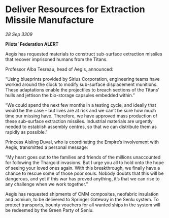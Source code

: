 * Deliver Resources for Extraction Missile Manufacture

/28 Sep 3309/

*Pilots’ Federation ALERT* 

Aegis has requested materials to construct sub-surface extraction missiles that recover imprisoned humans from the Titans. 

Professor Alba Tesreau, head of Aegis, announced: 

“Using blueprints provided by Sirius Corporation, engineering teams have worked around the clock to modify sub-surface displacement munitions. These adaptations enable the projectiles to breach sections of the Titans’ hulls and jettison the bio-storage capsules embedded within.” 

“We could spend the next few months in a testing cycle, and ideally that would be the case – but lives are at risk and we can’t be sure how much time our missing have. Therefore, we have approved mass production of these sub-surface extraction missiles. Industrial materials are urgently needed to establish assembly centres, so that we can distribute them as rapidly as possible.” 

Princess Aisling Duval, who is coordinating the Empire’s involvement with Aegis, transmitted a personal message: 

“My heart goes out to the families and friends of the millions unaccounted for following the Thargoid invasions. But I urge you all to hold onto the hope of seeing your loved ones again. With this breakthrough, we finally have a chance to rescue some of those poor souls. Nobody doubts that this will be dangerous, and yet if this war has proved anything, it’s that we can rise to any challenge when we work together.” 

Aegis has requested shipments of CMM composites, neofabric insulation and osmium, to be delivered to Springer Gateway in the Senlu system. To protect transports, bounty vouchers for all wanted ships in the system will be redeemed by the Green Party of Senlu.